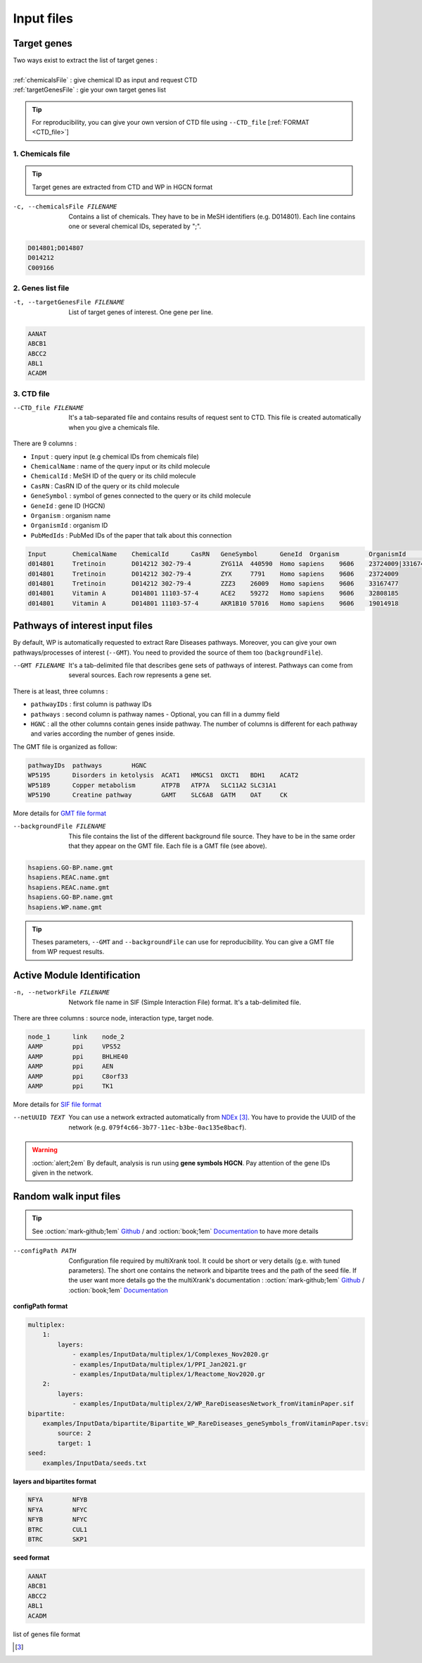 .. _input:

==================================================
Input files
==================================================

.. _query:

Target genes 
=================

.. line-block::

        Two ways exist to extract the list of target genes :

        :ref:`chemicalsFile` : give chemical ID as input and request CTD
        :ref:`targetGenesFile` : gie your own target genes list

.. tip::

   For reproducibility, you can give your own version of CTD file using ``--CTD_file`` [:ref:`FORMAT <CTD_file>`] 

.. _chemicalsFile:

1. Chemicals file 
---------------------

.. tip::

   Target genes are extracted from CTD and WP in HGCN format


-c, --chemicalsFile FILENAME
    Contains a list of chemicals. They have to be in MeSH identifiers (e.g. D014801).
    Each line contains one or several chemical IDs, seperated by ";".  

.. code-block:: none

            D014801;D014807
            D014212
            C009166

.. _targetGenesFile:

2. Genes list file
---------------------

-t, --targetGenesFile FILENAME
    List of target genes of interest. One gene per line.

.. code-block:: none

    AANAT
    ABCB1
    ABCC2
    ABL1
    ACADM


.. _CTD_file:

3. CTD file
--------------

--CTD_file FILENAME
    It's a tab-separated file and contains results of request sent to CTD.
    This file is created automatically when you give a chemicals file. 

There are 9 columns : 

- ``Input`` : query input (e.g chemical IDs from chemicals file)
- ``ChemicalName`` : name of the query input or its child molecule
- ``ChemicalId`` : MeSH ID of the query or its child molecule
- ``CasRN`` : CasRN ID of the query or its child molecule
- ``GeneSymbol`` : symbol of genes connected to the query or its child molecule
- ``GeneId`` : gene ID (HGCN)
- ``Organism`` : organism name 
- ``OrganismId`` : organism ID
- ``PubMedIds`` : PubMed IDs of the paper that talk about this connection

.. code-block:: none

    Input	ChemicalName	ChemicalId	CasRN	GeneSymbol	GeneId	Organism	OrganismId	PubMedIds
    d014801	Tretinoin	D014212	302-79-4	ZYG11A	440590	Homo sapiens	9606	23724009|33167477
    d014801	Tretinoin	D014212	302-79-4	ZYX	7791	Homo sapiens	9606	23724009
    d014801	Tretinoin	D014212	302-79-4	ZZZ3	26009	Homo sapiens	9606	33167477
    d014801	Vitamin A	D014801	11103-57-4	ACE2	59272	Homo sapiens	9606	32808185
    d014801	Vitamin A	D014801	11103-57-4	AKR1B10	57016	Homo sapiens	9606	19014918


.. _pathways:

Pathways of interest input files
==================================================

By default, WP is automatically requested to extract Rare Diseases pathways. Moreover, you can give your own 
pathways/processes of interest (``--GMT``). You need to provided the source of them too (``backgroundFile``). 

--GMT FILENAME
    It's a tab-delimited file that describes gene sets of pathways of interest. Pathways can come from several sources.
    Each row represents a gene set.

There is at least, three columns : 

- ``pathwayIDs`` : first column is pathway IDs
- ``pathways`` : second column is pathway names - Optional, you can fill in a dummy field
- ``HGNC`` : all the other columns contain genes inside pathway. The number of columns is different for each pathway and varies according the number of genes inside.

The GMT file is organized as follow:

.. code-block:: none

    pathwayIDs 	pathways	HGNC
    WP5195	Disorders in ketolysis	ACAT1	HMGCS1	OXCT1	BDH1	ACAT2
    WP5189	Copper metabolism	ATP7B	ATP7A	SLC11A2	SLC31A1
    WP5190	Creatine pathway	GAMT	SLC6A8	GATM	OAT	CK

More details for `GMT file format <https://software.broadinstitute.org/cancer/software/gsea/wiki/index.php/Data_formats#GMT:_Gene_Matrix_Transposed_file_format_.28.2A.gmt.29>`_

--backgroundFile FILENAME
    This file contains the list of the different background file source. They have to be in the same order that they 
    appear on the GMT file. Each file is a GMT file (see above). 

.. code-block:: none

    hsapiens.GO-BP.name.gmt
    hsapiens.REAC.name.gmt
    hsapiens.REAC.name.gmt
    hsapiens.GO-BP.name.gmt
    hsapiens.WP.name.gmt


.. tip::

   Theses parameters, ``--GMT`` and ``--backgroundFile`` can use for reproducibility. You can give a GMT file from WP request results.

.. _AMI:

Active Module Identification
=================================

-n, --networkFile FILENAME
    Network file name in SIF (Simple Interaction File) format. 
    It's a tab-delimited file.

There are three columns : source node, interaction type, target node. 

.. code-block:: none

    node_1      link    node_2
    AAMP        ppi     VPS52
    AAMP        ppi     BHLHE40
    AAMP        ppi     AEN
    AAMP        ppi     C8orf33
    AAMP        ppi     TK1

More details for `SIF file format <http://wiki.biouml.org/index.php/SIF_(file_format)>`_


--netUUID TEXT
    You can use a network extracted automatically from `NDEx <https://www.ndexbio.org/#/>`_ [3]_. You have to provide
    the UUID of the network (e.g. ``079f4c66-3b77-11ec-b3be-0ac135e8bacf``).

.. warning::

   :oction:`alert;2em` By default, analysis is run using **gene symbols HGCN**. Pay attention of the gene IDs given in the network.  

.. _RWR

Random walk input files
============================

.. tip::

   See :oction:`mark-github;1em` `Github <https://github.com/anthbapt/multixrank>`_ / and  :oction:`book;1em` `Documentation <https://multixrank-doc.readthedocs.io/en/latest/>`_ to have more details  



.. _configFile:

--configPath PATH
    Configuration file required by multiXrank tool. It could be short or very details (g.e. with tuned parameters).
    The short one contains the network and bipartite trees and the path of the seed file.
    If the user want more details go the the multiXrank's documentation :
    :oction:`mark-github;1em` `Github <https://github.com/anthbapt/multixrank>`_ /
    :oction:`book;1em` `Documentation <https://multixrank-doc.readthedocs.io/en/latest/>`_

**configPath format**

.. code-block:: none

    multiplex:
        1:
            layers:
                - examples/InputData/multiplex/1/Complexes_Nov2020.gr
                - examples/InputData/multiplex/1/PPI_Jan2021.gr
                - examples/InputData/multiplex/1/Reactome_Nov2020.gr
        2:
            layers:
                - examples/InputData/multiplex/2/WP_RareDiseasesNetwork_fromVitaminPaper.sif
    bipartite:
        examples/InputData/bipartite/Bipartite_WP_RareDiseases_geneSymbols_fromVitaminPaper.tsv:
            source: 2
            target: 1
    seed:
        examples/InputData/seeds.txt


**layers and bipartites format**

.. code-block:: none

    NFYA	NFYB
    NFYA	NFYC
    NFYB	NFYC
    BTRC	CUL1
    BTRC	SKP1


**seed format**

.. code-block:: none

    AANAT
    ABCB1
    ABCC2
    ABL1
    ACADM


.. _simpleFile:

list of genes file format

.. [3]
